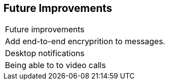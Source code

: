 [[future-improvements]]
== Future Improvements



|===

|Future improvements 

|Add end-to-end encryprition to messages.

| Desktop notifications 

| Being able to to video calls






|===
